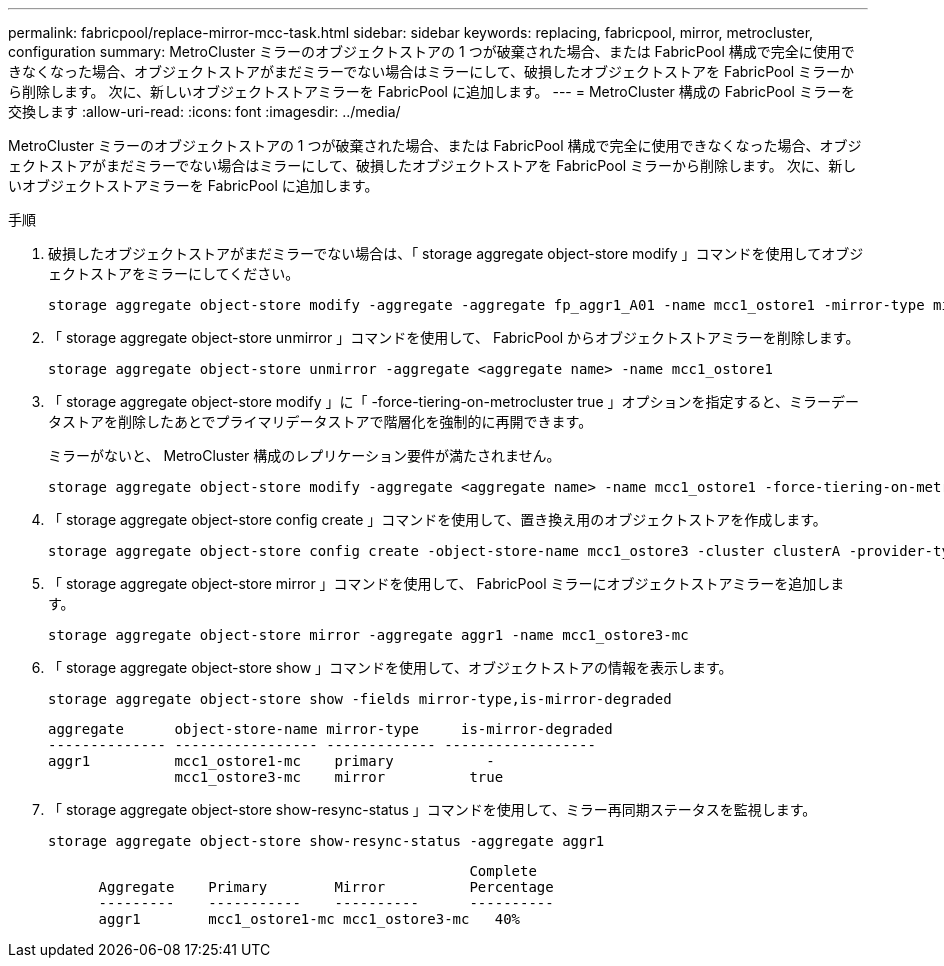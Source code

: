 ---
permalink: fabricpool/replace-mirror-mcc-task.html 
sidebar: sidebar 
keywords: replacing, fabricpool, mirror, metrocluster, configuration 
summary: MetroCluster ミラーのオブジェクトストアの 1 つが破棄された場合、または FabricPool 構成で完全に使用できなくなった場合、オブジェクトストアがまだミラーでない場合はミラーにして、破損したオブジェクトストアを FabricPool ミラーから削除します。 次に、新しいオブジェクトストアミラーを FabricPool に追加します。 
---
= MetroCluster 構成の FabricPool ミラーを交換します
:allow-uri-read: 
:icons: font
:imagesdir: ../media/


[role="lead"]
MetroCluster ミラーのオブジェクトストアの 1 つが破棄された場合、または FabricPool 構成で完全に使用できなくなった場合、オブジェクトストアがまだミラーでない場合はミラーにして、破損したオブジェクトストアを FabricPool ミラーから削除します。 次に、新しいオブジェクトストアミラーを FabricPool に追加します。

.手順
. 破損したオブジェクトストアがまだミラーでない場合は、「 storage aggregate object-store modify 」コマンドを使用してオブジェクトストアをミラーにしてください。
+
[listing]
----
storage aggregate object-store modify -aggregate -aggregate fp_aggr1_A01 -name mcc1_ostore1 -mirror-type mirror
----
. 「 storage aggregate object-store unmirror 」コマンドを使用して、 FabricPool からオブジェクトストアミラーを削除します。
+
[listing]
----
storage aggregate object-store unmirror -aggregate <aggregate name> -name mcc1_ostore1
----
. 「 storage aggregate object-store modify 」に「 -force-tiering-on-metrocluster true 」オプションを指定すると、ミラーデータストアを削除したあとでプライマリデータストアで階層化を強制的に再開できます。
+
ミラーがないと、 MetroCluster 構成のレプリケーション要件が満たされません。

+
[listing]
----
storage aggregate object-store modify -aggregate <aggregate name> -name mcc1_ostore1 -force-tiering-on-metrocluster true
----
. 「 storage aggregate object-store config create 」コマンドを使用して、置き換え用のオブジェクトストアを作成します。
+
[listing]
----
storage aggregate object-store config create -object-store-name mcc1_ostore3 -cluster clusterA -provider-type SGWS -server <SGWS-server-1> -container-name <SGWS-bucket-1> -access-key <key> -secret-password <password> -encrypt <true|false> -provider <provider-type> -is-ssl-enabled <true|false> ipspace <IPSpace>
----
. 「 storage aggregate object-store mirror 」コマンドを使用して、 FabricPool ミラーにオブジェクトストアミラーを追加します。
+
[listing]
----
storage aggregate object-store mirror -aggregate aggr1 -name mcc1_ostore3-mc
----
. 「 storage aggregate object-store show 」コマンドを使用して、オブジェクトストアの情報を表示します。
+
[listing]
----
storage aggregate object-store show -fields mirror-type,is-mirror-degraded
----
+
[listing]
----
aggregate      object-store-name mirror-type     is-mirror-degraded
-------------- ----------------- ------------- ------------------
aggr1          mcc1_ostore1-mc    primary           -
               mcc1_ostore3-mc    mirror          true
----
. 「 storage aggregate object-store show-resync-status 」コマンドを使用して、ミラー再同期ステータスを監視します。
+
[listing]
----
storage aggregate object-store show-resync-status -aggregate aggr1
----
+
[listing]
----
                                                  Complete
      Aggregate    Primary        Mirror          Percentage
      ---------    -----------    ----------      ----------
      aggr1        mcc1_ostore1-mc mcc1_ostore3-mc   40%
----

